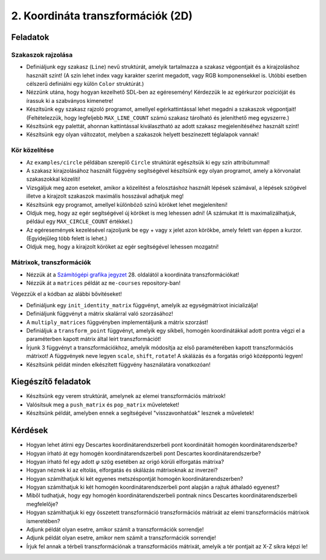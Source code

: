 2. Koordináta transzformációk (2D)
==================================

Feladatok
---------

Szakaszok rajzolása
~~~~~~~~~~~~~~~~~~~

* Definiáljunk egy szakasz (``Line``) nevű struktúrát, amelyik tartalmazza a szakasz végpontjait és a kirajzoláshoz használt színt! (A szín lehet index vagy karakter szerint megadott, vagy RGB komponensekkel is. Utóbbi esetben célszerű definiálni egy külön ``Color`` struktúrát.)
* Nézzünk utána, hogy hogyan kezelhető SDL-ben az egéresemény! Kérdezzük le az egérkurzor pozícióját és írassuk ki a szabványos kimenetre!
* Készítsünk egy szakasz rajzoló programot, amellyel egérkattintással lehet megadni a szakaszok végpontjait! (Feltételezzük, hogy legfeljebb ``MAX_LINE_COUNT`` számú szakasz tárolható és jeleníthető meg egyszerre.)
* Készítsünk egy palettát, ahonnan kattintással kiválasztható az adott szakasz megjelenítéséhez használt színt!
* Készítsünk egy olyan változatot, melyben a szakaszok helyett beszínezett téglalapok vannak!


Kör közelítése
~~~~~~~~~~~~~~

* Az ``examples/circle`` példában szereplő ``Circle`` struktúrát egészítsük ki egy szín attribútummal!
* A szakasz kirajzolásához használt függvény segítségével készítsünk egy olyan programot, amely a körvonalat szakaszokkal közelíti!
* Vizsgáljuk meg azon eseteket, amikor a közelítést a felosztáshoz használt lépések számával, a lépések szögével illetve a kirajzolt szakaszok maximális hosszával adhatjuk meg!
* Készítsünk egy programot, amellyel különböző színű köröket lehet megjeleníteni!
* Oldjuk meg, hogy az egér segítségével új köröket is meg lehessen adni! (A számukat itt is maximalizálhatjuk, például egy ``MAX_CIRCLE_COUNT`` értékkel.)
* Az egéresemények kezelésével rajzoljunk be egy + vagy x jelet azon körökbe, amely felett van éppen a kurzor. (Egyidejűleg több felett is lehet.)
* Oldjuk meg, hogy a kirajzolt köröket az egér segítségével lehessen mozgatni!


Mátrixok, transzformációk
~~~~~~~~~~~~~~~~~~~~~~~~~

* Nézzük át a `Számítógépi grafika jegyzet <http://abrpc09.abrg.uni-miskolc.hu/segedlet/dokumentumok/TISZK/Szamitogepi_grafika.pdf>`_ 28. oldalától a koordináta transzformációkat!
* Nézzük át a ``matrices`` példát az ``me-courses`` repository-ban!

Végezzük el a kódban az alábbi bővítéseket!

* Definiáljunk egy ``init_identity_matrix`` függvényt, amelyik az egységmátrixot inicializálja!
* Definiáljunk függvényt a mátrix skalárral való szorzásához!
* A ``multiply_matrices`` függvényben implementáljunk a mátrix szorzást!
* Definiáljuk a ``transform_point`` függvényt, amelyik egy síkbeli, homogén koordinátákkal adott pontra végzi el a paraméterben kapott mátrix által leírt transzformációt!
* Írjunk 3 függvényt a transzformációkhoz, amelyik módosítja az első paraméterében kapott transzformációs mátrixot! A függvények neve legyen ``scale``, ``shift``, ``rotate``! A skálázás és a forgatás origó középpontú legyen!
* Készítsünk példát minden elkészített függvény használatára vonatkozóan!


Kiegészítő feladatok
--------------------

* Készítsünk egy verem struktúrát, amelynek az elemei transzformációs mátrixok!
* Valósítsuk meg a ``push_matrix`` és ``pop_matrix`` műveleteket!
* Készítsünk példát, amelyben ennek a segítségével "visszavonhatóak" lesznek a műveletek!


Kérdések
--------

* Hogyan lehet átírni egy Descartes koordinátarendszerbeli pont koordinátáit homogén koordinátarendszerbe?
* Hogyan írható át egy homogén koordinátarendszerbeli pont Descartes koordinátarendszerbe?
* Hogyan írható fel egy adott :math:`\varphi` szög esetében az origó körüli elforgatás mátrixa?
* Hogyan néznek ki az eltolás, elforgatás és skálázás mátrixoknak az inverzei?
* Hogyan számíthatjuk ki két egyenes metszéspontját homogén koordinátarendszerben?
* Hogyan számíthatjuk ki két homogén koordinátarendszerbeli pont alapján a rajtuk áthaladó egyenest?
* Miből tudhatjuk, hogy egy homogén koordinátarendszerbeli pontnak nincs Descartes koordinátarendszerbeli megfelelője?
* Hogyan számíthatjuk ki egy összetett transzformáció transzformációs mátrixát az elemi transzformációs mátrixok ismeretében?
* Adjunk példát olyan esetre, amikor számít a transzformációk sorrendje!
* Adjunk példát olyan esetre, amikor nem számít a transzformációk sorrendje!
* Írjuk fel annak a térbeli transzformációnak a transzformációs mátrixát, amelyik a tér pontjait az X-Z síkra képzi le!
